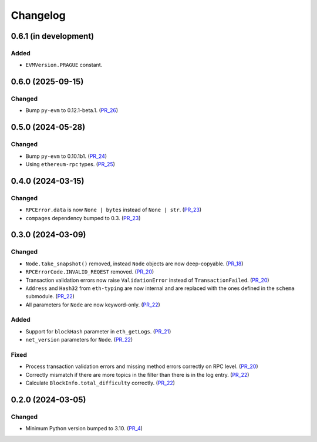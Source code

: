 Changelog
=========


0.6.1 (in development)
----------------------

Added
^^^^^

- ``EVMVersion.PRAGUE`` constant.


.. _PR_27: https://github.com/fjarri/compages/pull/27



0.6.0 (2025-09-15)
------------------

Changed
^^^^^^^

- Bump ``py-evm`` to 0.12.1-beta.1. (PR_26_)


.. _PR_26: https://github.com/fjarri/compages/pull/26



0.5.0 (2024-05-28)
------------------

Changed
^^^^^^^

- Bump ``py-evm`` to 0.10.1b1. (PR_24_)
- Using ``ethereum-rpc`` types. (PR_25_)


.. _PR_24: https://github.com/fjarri-eth/alsyis/pull/24
.. _PR_25: https://github.com/fjarri-eth/alsyis/pull/25


0.4.0 (2024-03-15)
------------------

Changed
^^^^^^^

- ``RPCError.data`` is now ``None | bytes`` instead of ``None | str``. (PR_23_)
- ``compages`` dependency bumped to 0.3. (PR_23_)


.. _PR_23: https://github.com/fjarri-eth/alsyis/pull/23


0.3.0 (2024-03-09)
------------------

Changed
^^^^^^^

- ``Node.take_snapshot()`` removed, instead ``Node`` objects are now deep-copyable. (PR_18_)
- ``RPCErrorCode.INVALID_REQEST`` removed. (PR_20_)
- Transaction validation errors now raise ``ValidationError`` instead of ``TransactionFailed``. (PR_20_)
- ``Address`` and ``Hash32`` from ``eth-typing`` are now internal and are replaced with the ones defined in the ``schema`` submodule. (PR_22_)
- All parameters for ``Node`` are now keyword-only. (PR_22_)


Added
^^^^^

- Support for ``blockHash`` parameter in ``eth_getLogs``. (PR_21_)
- ``net_version`` parameters for ``Node``. (PR_22_)


Fixed
^^^^^

- Process transaction validation errors and missing method errors correctly on RPC level. (PR_20_)
- Correctly mismatch if there are more topics in the filter than there is in the log entry. (PR_22_)
- Calculate ``BlockInfo.total_difficulty`` correctly. (PR_22_)


.. _PR_18: https://github.com/fjarri-eth/alsyis/pull/18
.. _PR_20: https://github.com/fjarri-eth/alsyis/pull/20
.. _PR_21: https://github.com/fjarri-eth/alsyis/pull/21
.. _PR_22: https://github.com/fjarri-eth/alsyis/pull/22


0.2.0 (2024-03-05)
------------------

Changed
^^^^^^^

- Minimum Python version bumped to 3.10. (PR_4_)


.. _PR_4: https://github.com/fjarri-eth/alsyis/pull/4
